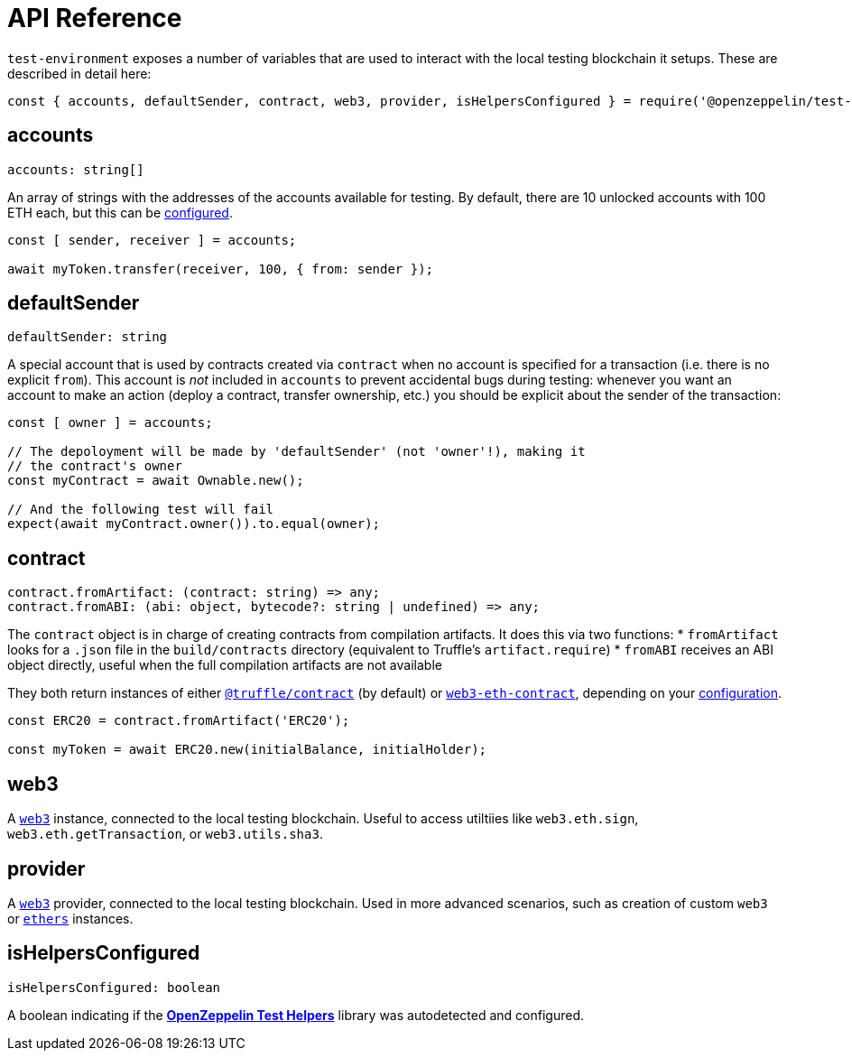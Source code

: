 = API Reference

`test-environment` exposes a number of variables that are used to interact with the local testing blockchain it setups. These are described in detail here:

[source,javascript]
----
const { accounts, defaultSender, contract, web3, provider, isHelpersConfigured } = require('@openzeppelin/test-environment');
----

== accounts

[source,typescript]
----
accounts: string[]
----

An array of strings with the addresses of the accounts available for testing. By default, there are 10 unlocked accounts with 100 ETH each, but this can be xref:getting-started.adoc#configuration[configured].

[source,javascript]
----
const [ sender, receiver ] = accounts;

await myToken.transfer(receiver, 100, { from: sender });
----

[[default-sender]]
== defaultSender

[source,typescript]
----
defaultSender: string
----

A special account that is used by contracts created via `contract` when no account is specified for a transaction (i.e. there is no explicit `from`). This account is _not_ included in `accounts` to prevent accidental bugs during testing: whenever you want an account to make an action (deploy a contract, transfer ownership, etc.) you should be explicit about the sender of the transaction:

[source,javascript]
----
const [ owner ] = accounts;

// The depoloyment will be made by 'defaultSender' (not 'owner'!), making it
// the contract's owner
const myContract = await Ownable.new();

// And the following test will fail
expect(await myContract.owner()).to.equal(owner);
----

== contract

[source,typescript]
----
contract.fromArtifact: (contract: string) => any;
contract.fromABI: (abi: object, bytecode?: string | undefined) => any;
----

The `contract` object is in charge of creating contracts from compilation artifacts. It does this via two functions: * `fromArtifact` looks for a `.json` file in the `build/contracts` directory (equivalent to Truffle's `artifact.require`) * `fromABI` receives an ABI object directly, useful when the full compilation artifacts are not available

They both return instances of either https://www.npmjs.com/package/@truffle/contract[`@truffle/contract`] (by default) or https://web3js.readthedocs.io/en/v1.2.0/web3-eth-contract.html[`web3-eth-contract`], depending on your xref:getting-started.adoc#configuration[configuration].

[source,javascript]
----
const ERC20 = contract.fromArtifact('ERC20');

const myToken = await ERC20.new(initialBalance, initialHolder);
----

== web3

A https://www.npmjs.com/package/web3[`web3`] instance, connected to the local testing blockchain. Useful to access utiltiies like `web3.eth.sign`, `web3.eth.getTransaction`, or `web3.utils.sha3`.

== provider

A https://github.com/ethereum/web3.js/[`web3`] provider, connected to the local testing blockchain. Used in more advanced scenarios, such as creation of custom `web3` or https://www.npmjs.com/package/ethers[`ethers`] instances.

== isHelpersConfigured

[source,typescript]
----
isHelpersConfigured: boolean
----

A boolean indicating if the xref:test-helpers::index.adoc[*OpenZeppelin Test Helpers*] library was autodetected and configured.
